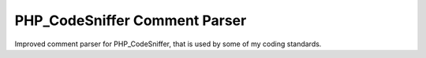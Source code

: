 ==============================
PHP_CodeSniffer Comment Parser
==============================

Improved comment parser for PHP_CodeSniffer, that is used by some of my coding
standards.
